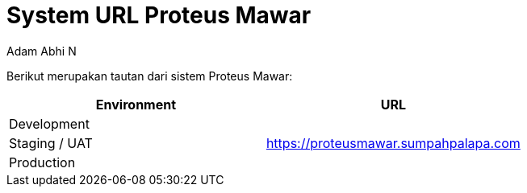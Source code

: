 = *System URL Proteus Mawar*
:--[no-]html-to-native:
:author: Adam Abhi N
:date: 2019-11-19
:document type: 6
:summary: Berikut merupakan tautan dari sistem Proteus Mawar

Berikut merupakan tautan dari sistem Proteus Mawar:

|===
| *Environment* | *URL*

| Development
|

| Staging / UAT
| https://proteusmawar.sumpahpalapa.com

| Production
|
|===
